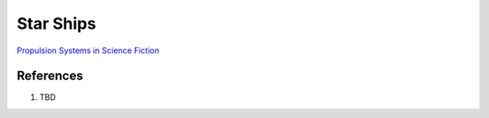 .. _qRdexy2wCG:

=======================================
Star Ships
=======================================

`Propulsion Systems in Science Fiction <https://youtu.be/-9B6B2vvr60>`_

References
=======================================

#. TBD
